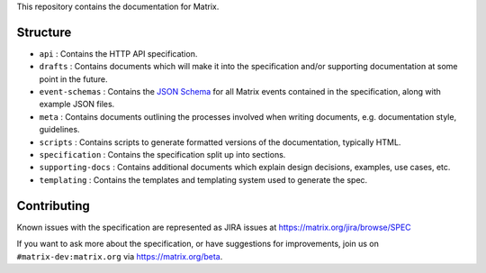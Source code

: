 This repository contains the documentation for Matrix.

Structure
=========

- ``api`` : Contains the HTTP API specification.
- ``drafts`` : Contains documents which will make it into the specification
  and/or supporting documentation at some point in the future.
- ``event-schemas`` : Contains the `JSON Schema`_ for all Matrix events
  contained in the specification, along with example JSON files.
- ``meta`` : Contains documents outlining the processes involved when writing
  documents, e.g. documentation style, guidelines.
- ``scripts`` : Contains scripts to generate formatted versions of the
  documentation, typically HTML.
- ``specification`` : Contains the specification split up into sections.
- ``supporting-docs`` : Contains additional documents which explain design 
  decisions, examples, use cases, etc.
- ``templating`` : Contains the templates and templating system used to
  generate the spec.

Contributing
============

Known issues with the specification are represented as JIRA issues at
https://matrix.org/jira/browse/SPEC

If you want to ask more about the specification, or have suggestions for
improvements, join us on ``#matrix-dev:matrix.org`` via https://matrix.org/beta.

.. _JSON Schema: http://json-schema.org/
